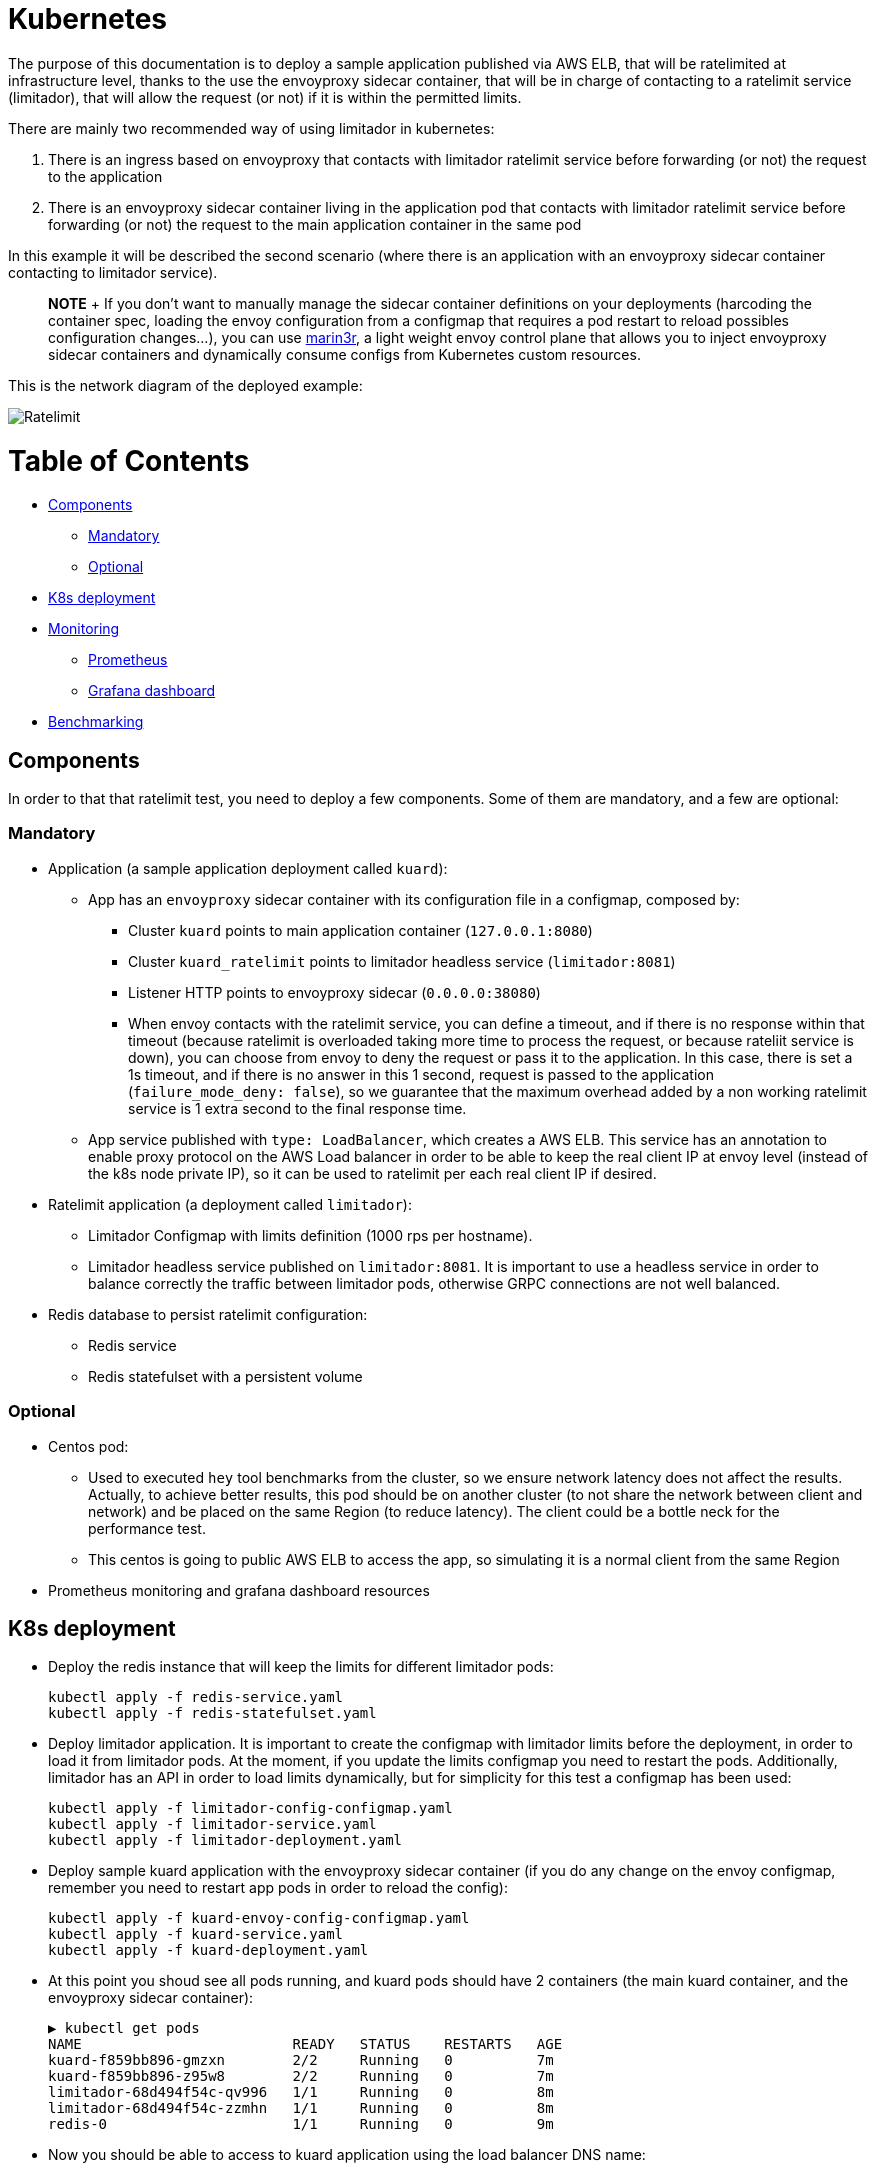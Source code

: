 // omit in toc
= Kubernetes
:doctype: book

The purpose of this documentation is to deploy a sample application published via AWS ELB, that will be ratelimited at infrastructure level, thanks to the use the envoyproxy sidecar container, that will be in charge of contacting to a  ratelimit service (limitador), that will allow the request (or not) if it is within the permitted  limits.

There are mainly two recommended way of using limitador in kubernetes:

. There is an ingress based on envoyproxy that contacts with limitador ratelimit service before forwarding (or not) the request to the application
. There is an envoyproxy sidecar container living in the application pod that contacts with limitador ratelimit service before forwarding (or not) the request to the main application container in the same pod

In this example it will be described the second scenario (where there is an application with an envoyproxy sidecar container contacting to limitador service).

____
*NOTE*  + If you don't want to manually manage the sidecar container definitions on your deployments (harcoding the container spec, loading the envoy configuration from a configmap that requires a pod restart to reload possibles configuration changes...), you can use https://github.com/3scale/marin3r[marin3r], a light weight envoy control plane that allows you to inject envoyproxy sidecar containers and dynamically consume configs from Kubernetes custom resources.
____

This is the network diagram of the deployed example:

image::ratelimit.svg[Ratelimit]

// omit in toc

= Table of Contents

* <<components,Components>>
 ** <<mandatory,Mandatory>>
 ** <<optional,Optional>>
* <<k8s-deployment,K8s deployment>>
* <<monitoring,Monitoring>>
 ** <<prometheus,Prometheus>>
 ** <<grafana-dashboard,Grafana dashboard>>
* <<benchmarking,Benchmarking>>

== Components

In order to that that ratelimit test, you need to deploy a few components.
Some of them are mandatory, and a few are optional:

=== Mandatory

* Application (a sample application deployment called `kuard`):
 ** App has an `envoyproxy` sidecar container with its configuration file in a configmap, composed by:
  *** Cluster `kuard` points to main application container (`127.0.0.1:8080`)
  *** Cluster `kuard_ratelimit` points to limitador headless service (`limitador:8081`)
  *** Listener HTTP points to envoyproxy sidecar (`0.0.0.0:38080`)
  *** When envoy contacts with the ratelimit service, you can define a timeout, and if there is no response within that timeout (because ratelimit is overloaded taking more time to process the request, or because rateliit service is down), you can choose from envoy to deny the request or pass it to the application.
In this case, there is set a 1s timeout, and if there is no answer in this 1 second, request is passed to the application (`failure_mode_deny: false`), so we guarantee that the maximum overhead added by a non working ratelimit service is 1 extra second to the final response time.
 ** App service published with `type: LoadBalancer`, which creates a AWS ELB.
This service has an annotation to enable proxy protocol on the AWS Load balancer in order to be able to keep the real client IP at envoy level (instead of the k8s node private IP), so it can be used to ratelimit per each real client IP if desired.
* Ratelimit application (a deployment called `limitador`):
 ** Limitador Configmap with limits definition (1000 rps per hostname).
 ** Limitador headless service published on `limitador:8081`.
It is important to use a headless service in order to balance correctly the traffic between limitador pods, otherwise GRPC connections are not well balanced.
* Redis database to persist ratelimit configuration:
 ** Redis service
 ** Redis statefulset with a persistent volume

=== Optional

* Centos pod:
 ** Used to executed `hey` tool benchmarks from the cluster, so we ensure network latency does not affect the results.
Actually, to achieve better results, this pod should be on another cluster (to not share the network between client and network) and be placed on the same Region (to reduce latency).
The client could be a bottle neck for the performance test.
 ** This centos is going to public AWS ELB to access the app, so simulating it is a normal client from the same Region
* Prometheus monitoring and grafana dashboard resources

== K8s deployment

* Deploy the redis instance that will keep the limits for different limitador pods:
+
[source,bash]
----
kubectl apply -f redis-service.yaml
kubectl apply -f redis-statefulset.yaml
----

* Deploy limitador application.
It is important to create the configmap with limitador limits before the deployment, in order to load it from limitador pods.
At the moment, if you update the limits configmap you need to restart the pods.
Additionally, limitador has an API in order to load limits dynamically, but for simplicity for this test a configmap has been used:
+
[source,bash]
----
kubectl apply -f limitador-config-configmap.yaml
kubectl apply -f limitador-service.yaml
kubectl apply -f limitador-deployment.yaml
----

* Deploy sample kuard application with the envoyproxy sidecar container (if you do any change on the envoy configmap, remember you need to restart app pods in order to reload the config):
+
[source,bash]
----
kubectl apply -f kuard-envoy-config-configmap.yaml
kubectl apply -f kuard-service.yaml
kubectl apply -f kuard-deployment.yaml
----

* At this point you shoud see all pods running, and kuard pods should have 2 containers (the main  kuard container, and the envoyproxy sidecar container):
+
[source,bash]
----
▶ kubectl get pods
NAME                         READY   STATUS    RESTARTS   AGE
kuard-f859bb896-gmzxn        2/2     Running   0          7m
kuard-f859bb896-z95w8        2/2     Running   0          7m
limitador-68d494f54c-qv996   1/1     Running   0          8m
limitador-68d494f54c-zzmhn   1/1     Running   0          8m
redis-0                      1/1     Running   0          9m
----

* Now you should be able to access to kuard application using the load balancer DNS name:
+
----
▶ kubectl get service kuard
NAME    TYPE           CLUSTER-IP       EXTERNAL-IP                                                              PORT(S)        AGE
kuard   LoadBalancer   172.30.117.198   a96d5449fbc3f4cd892e15e5b36cde48-457963259.us-east-1.elb.amazonaws.com   80:31450/TCP   4m
----

* If you go to the browser and paste the `EXTERNAL-IP`, your request will follow the next workflow:
 ** The requests will go from your local machine through internet to the public AWS ELB where the app is published
 ** Then it will go to the `NodePort` of your k8s cluster nodes
 ** Once on a k8s node, it will go to kuard `Service` Virtual IP, and will arrive to an envoyproxy sidecar container inside kuard pod
 ** Envoyproxy sidecar container will contact with limitador headless `Service`, to authorize the requests or not:
  *** If the request is authorized (within the configured limits), it will send the request to the app container (`0.0.0.0:8080`) in the same pod, and request will end up with a `HTTP 200` response
  *** If the request is limited (beyond the limits), request will end up with `HTTP 429` response

== Monitoring

Both `envoyproxy` sidecar and `limitador` applications include built-in prometheus metrics.

=== Prometheus

In order to scrape that metrics within a prometheus-operator deployed in the cluster, you need to create a `PodMonitor` resource for every application:

[source,bash]
----
kubectl apply -f kuard-podmonitor.yaml
kubectl apply -f limitador-podmonitor.yaml
----

=== Grafana dashboard

Then, if you have grafana deployed in the cluster, you can import a link:limitador-grafanadashboard.json[3scale Limitador] grafana dashboard that we have prepared, which includes:

* Kuard envoyproxy sidecar metrics (globally and per pod)
* Limitador metrics (globally and per pod)
* And for every deployed component (limitador, kuard, redis):
 ** Number of pods (total, available, unavaible, pod restarts...)
 ** CPU usage per pod
 ** Memory usage per pod
 ** Network usage per pod

== Benchmarking

* In order to check that the ratelimit is working as expected, you can use any benchmarking tool, like https://github.com/rakyll/hey[hey]
* You can use if you want a centos pod (better to create it on a different custer within the same Region):
+
[source,bash]
----
kubectl apply -f centos-pod.yaml
----

* Connect to centos pod:
+
[source,bash]
----
kubectl exec --stdin --tty centos -- /bin/bash
----

* And install `hey` with:
+
[source,bash]
----
[root@centos /]# curl -sf https://gobinaries.com/rakyll/hey | sh
----

* Now you can execute the benchmark using the following escenario:

[cols="^,^"]
|===
| Item | Value

| Target
| AWS ELB DNS Name

| App pods
| 2

| Limitador pods
| 2

| Limits
| 1.000 rps per hostname

| Hey duration
| 1 minute

| Hey Traffic
| -c 60 -q 20 (around 1.200 rps)
|===

* Theoretically:
 ** It should let pass 1.000 requests, and limit 200 requests per second
 ** It should let pass 60 * 1.000 = 60.0000 requests, and limit 60 * 200 = 12.000 requests per minute
 ** Each limitador pod should handle half of the traffic (500 rps OK, and 200 rps limited)

[source,bash]
----
[root@centos /]# hey -z 60s -c 60 -q 20 "http://a96d5449fbc3f4cd892e15e5b36cde48-457963259.us-east-1.elb.amazonaws.com"

Summary:
  Total:	60.0131 secs
  Slowest:	0.1028 secs
  Fastest:	0.0023 secs
  Average:	0.0075 secs
  Requests/sec:	1199.3721

  Total data:	106581650 bytes
  Size/request:	1480 bytes

Response time histogram:
  0.002 [1]	|
  0.012 [70626]	|■■■■■■■■■■■■■■■■■■■■■■■■■■■■■■■■■■■■■■■■
  0.022 [1291]	|■
  0.032 [0]	|
  0.043 [0]	|
  0.053 [0]	|
  0.063 [0]	|
  0.073 [0]	|
  0.083 [0]	|
  0.093 [23]	|
  0.103 [37]	|


Latency distribution:
  10% in 0.0053 secs
  25% in 0.0063 secs
  50% in 0.0073 secs
  75% in 0.0085 secs
  90% in 0.0096 secs
  95% in 0.0102 secs
  99% in 0.0139 secs

Details (average, fastest, slowest):
  DNS+dialup:	0.0001 secs, 0.0023 secs, 0.1028 secs
  DNS-lookup:	0.0001 secs, 0.0000 secs, 0.0711 secs
  req write:	0.0000 secs, 0.0000 secs, 0.0014 secs
  resp wait:	0.0074 secs, 0.0023 secs, 0.0303 secs
  resp read:	0.0000 secs, 0.0000 secs, 0.0049 secs

Status code distribution:
  [200]	60046 responses
  [429]	11932 responses
----

* We can see that:
 ** Client could send 1192.2171rps (about 1200rps)
 ** 60046 requests (about 60000) were OK (HTTP 200)
 ** 11932 requests (about 12000) were limited (HTTP 429)
 ** Average latency (since the request goes out from the client to AWS ELB, k8s node, envoyproxy container, limitador+redis, kuar app container) is 10ms
* In addition, if we do a longer test with 5 minutes traffic for example, you can check with the grafana dashboard how these requests are processed by envoyproxy sidecar container of kuard pods and limitador pods:
 ** *Kuard Envoyproxy Sidecar Metrics*:
  *** Globally it handles around 1200rps: it permits around 1krps and limits around 200rps
  *** Each envoyproxy sidecar of each kuard pod handles around half of the traffic: it permits around 500rps and limits around 100rps.
The balance between pods is not 100% perfect, caused by random iptables forwarding when using a k8s service  image:kuard-envoyproxy-sidecar-metrics-dashboard-screenshot.png[Kuard Envoyproxy Sidecar Metrics]
 ** *Limitador Metrics*:
  *** Globally it handles around 1200rps: it permits around 1krps and limits around 200rps
  *** Each limitador pod handles around half of the traffic: it permits around 500rps and limits around 100rps.
The balance between pods is perfect thanks to using a headless service with GRPC connections  image:limitador-metrics-dashboard-screenshot.png[Limitador Metrics]
